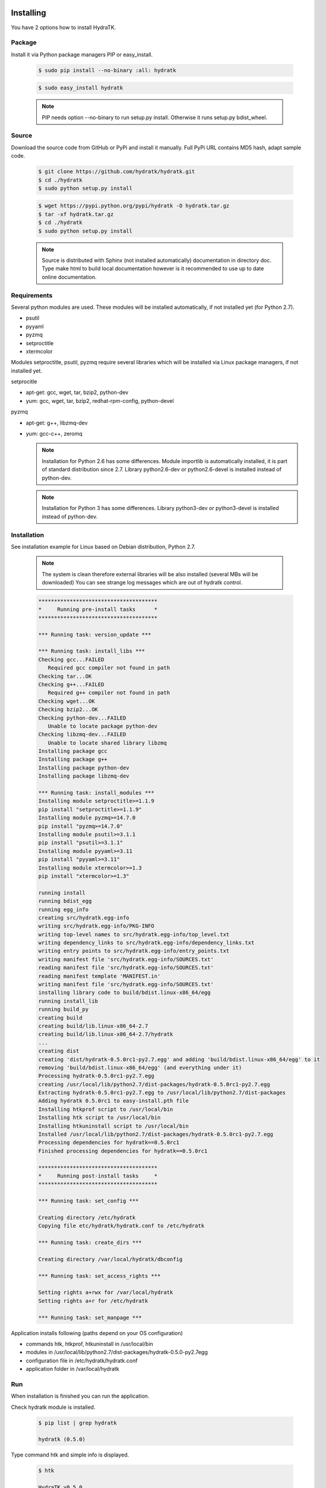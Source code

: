 .. _install_inst:

Installing
==========

You have 2 options how to install HydraTK.

Package
^^^^^^^

Install it via Python package managers PIP or easy_install.

  .. code-block:: bash
  
     $ sudo pip install --no-binary :all: hydratk
     
  .. code-block:: bash
  
     $ sudo easy_install hydratk
     
  .. note::
  
     PIP needs option --no-binary to run setup.py install.
     Otherwise it runs setup.py bdist_wheel.

Source
^^^^^^

Download the source code from GitHub or PyPi and install it manually.
Full PyPi URL contains MD5 hash, adapt sample code.

  .. code-block:: bash
  
     $ git clone https://github.com/hydratk/hydratk.git
     $ cd ./hydratk
     $ sudo python setup.py install
     
  .. code-block:: bash
  
     $ wget https://pypi.python.org/pypi/hydratk -O hydratk.tar.gz
     $ tar -xf hydratk.tar.gz
     $ cd ./hydratk
     $ sudo python setup.py install
     
  .. note::
  
     Source is distributed with Sphinx (not installed automatically) documentation in directory doc. 
     Type make html to build local documentation however is it recommended to use up to date online documentation.
     
Requirements
^^^^^^^^^^^^

Several python modules are used.
These modules will be installed automatically, if not installed yet (for Python 2.7).

* psutil
* pyyaml
* pyzmq
* setproctitle
* xtermcolor

Modules setproctitle, psutil, pyzmq require several libraries which will be installed via Linux package managers, if not installed yet.

setprocitle

* apt-get: gcc, wget, tar, bzip2, python-dev
* yum: gcc, wget, tar, bzip2, redhat-rpm-config, python-devel       
    
pyzmq

* apt-get: g++, libzmq-dev
* yum: gcc-c++, zeromq    

  .. note::
     
     Installation for Python 2.6 has some differences.
     Module importlib is automatically installed, it is part of standard distribution since 2.7.
     Library python2.6-dev or python2.6-devel is installed instead of python-dev.
     
  .. note::
  
     Installation for Python 3 has some differences.
     Library python3-dev or python3-devel is installed instead of python-dev.
    
Installation
^^^^^^^^^^^^

See installation example for Linux based on Debian distribution, Python 2.7. 

  .. note::
  
     The system is clean therefore external libraries will be also installed (several MBs will be downloaded)
     You can see strange log messages which are out of hydratk control. 
     
  .. code-block:: bash
  
     **************************************
     *     Running pre-install tasks      *
     **************************************
     
     *** Running task: version_update ***
     
     *** Running task: install_libs ***
     Checking gcc...FAILED
        Required gcc compiler not found in path
     Checking tar...OK
     Checking g++...FAILED
        Required g++ compiler not found in path
     Checking wget...OK
     Checking bzip2...OK
     Checking python-dev...FAILED
        Unable to locate package python-dev
     Checking libzmq-dev...FAILED
        Unable to locate shared library libzmq
     Installing package gcc
     Installing package g++
     Installing package python-dev
     Installing package libzmq-dev
     
     *** Running task: install_modules ***
     Installing module setproctitle>=1.1.9
     pip install "setproctitle>=1.1.9"
     Installing module pyzmq>=14.7.0
     pip install "pyzmq>=14.7.0"
     Installing module psutil>=3.1.1
     pip install "psutil>=3.1.1"
     Installing module pyyaml>=3.11
     pip install "pyyaml>=3.11"
     Installing module xtermcolor>=1.3
     pip install "xtermcolor>=1.3"
     
     running install
     running bdist_egg
     running egg_info
     creating src/hydratk.egg-info
     writing src/hydratk.egg-info/PKG-INFO
     writing top-level names to src/hydratk.egg-info/top_level.txt
     writing dependency_links to src/hydratk.egg-info/dependency_links.txt
     writing entry points to src/hydratk.egg-info/entry_points.txt
     writing manifest file 'src/hydratk.egg-info/SOURCES.txt'
     reading manifest file 'src/hydratk.egg-info/SOURCES.txt'
     reading manifest template 'MANIFEST.in'
     writing manifest file 'src/hydratk.egg-info/SOURCES.txt'
     installing library code to build/bdist.linux-x86_64/egg
     running install_lib
     running build_py
     creating build
     creating build/lib.linux-x86_64-2.7
     creating build/lib.linux-x86_64-2.7/hydratk
     ...
     creating dist
     creating 'dist/hydratk-0.5.0rc1-py2.7.egg' and adding 'build/bdist.linux-x86_64/egg' to it
     removing 'build/bdist.linux-x86_64/egg' (and everything under it)
     Processing hydratk-0.5.0rc1-py2.7.egg
     creating /usr/local/lib/python2.7/dist-packages/hydratk-0.5.0rc1-py2.7.egg
     Extracting hydratk-0.5.0rc1-py2.7.egg to /usr/local/lib/python2.7/dist-packages
     Adding hydratk 0.5.0rc1 to easy-install.pth file
     Installing htkprof script to /usr/local/bin
     Installing htk script to /usr/local/bin
     Installing htkuninstall script to /usr/local/bin  
     Installed /usr/local/lib/python2.7/dist-packages/hydratk-0.5.0rc1-py2.7.egg
     Processing dependencies for hydratk==0.5.0rc1
     Finished processing dependencies for hydratk==0.5.0rc1
     
     **************************************
     *     Running post-install tasks     *
     **************************************

     *** Running task: set_config ***

     Creating directory /etc/hydratk
     Copying file etc/hydratk/hydratk.conf to /etc/hydratk

     *** Running task: create_dirs ***

     Creating directory /var/local/hydratk/dbconfig

     *** Running task: set_access_rights ***

     Setting rights a+rwx for /var/local/hydratk
     Setting rights a+r for /etc/hydratk

     *** Running task: set_manpage ***        

     
Application installs following (paths depend on your OS configuration)

* commands htk, htkprof, htkuninstall in /usr/local/bin
* modules in /usr/local/lib/python2.7/dist-packages/hydratk-0.5.0-py2.7egg
* configuration file in /etc/hydratk/hydratk.conf
* application folder in /var/local/hydratk        

Run
^^^

When installation is finished you can run the application.

Check hydratk module is installed.

  .. code-block:: bash
  
     $ pip list | grep hydratk
     
     hydratk (0.5.0)

Type command htk and simple info is displayed.

  .. code-block:: bash
  
     $ htk
  
     HydraTK v0.5.0
     (c) 2009 - 2017 Petr Czaderna <pc@hydratk.org>, HydraTK team <team@hydratk.org>
     Usage: htk [options] command
     For list of the all available commands and options type htk help

     
Type command htk help and detailed info is displayed.
Type man htk to display manual page. 

  .. code-block:: bash
  
     $ htk help
     
     HydraTK v0.5.0
     (c) 2009 - 2017 Petr Czaderna <pc@hydratk.org>, HydraTK team <team@hydratk.org>
     Usage: htk [options] command

     Commands:
        create-config-db - creates configuration database
           Options:
              --config-db-file <file> - optional, database file path

        create-ext-skel - creates project skeleton for HydraTK extension development
           Options:
              --ext-skel-path <path> - optional, directory path where HydraTK extension skeleton will be created

        create-lib-skel - creates project skeleton for HydraTK library development
           Options:
              --lib-skel-path <path> - optional, directory path where HydraTK library skeleton will be created

        help - prints help
        list-extensions - displays list of loaded extensions
        start - starts the application
        start-benchmark - starts benchmark
           Options:
              --details - displays detailed information about tests

        stop - stops the application

     Global Options:
        -c, --config <file> - reads the alternate configuration file
        -d, --debug <level> - debug turned on with specified level > 0
        -e, --debug-channel <channel number, ..> - debug channel filter turned on
        -f, --force - enforces command
        -i, --interactive - turns on interactive mode
        -l, --language <language> - sets the text output language, the list of available languages is specified in the docs
        -m, --run-mode <mode> - sets the running mode, the list of available modes is specified in the docs
  
        
Type command htk -d 1 start and see debug log.

  .. code-block:: bash
  
     htk -d 1 start    
     

     [17/11/2016 16:13:20.444] Debug(1): hydratk.core.masterhead:check_debug:0: Debug level set to 1
     [17/11/2016 16:13:20.445] Debug(1): hydratk.core.corehead:_apply_config:0: Language set to 'English'
     [17/11/2016 16:13:20.445] Debug(1): hydratk.core.corehead:_import_global_messages:0: Trying to to load global messages for language 'en', package 'hydratk.translation.core.en.messages'
     [17/11/2016 16:13:20.446] Debug(1): hydratk.core.corehead:_import_global_messages:0: Global messages for language en, loaded successfully
     [17/11/2016 16:13:20.447] Debug(1): hydratk.core.corehead:_import_global_messages:0: Trying to to load global help for language en, package 'hydratk.translation.core.en.help'
     [17/11/2016 16:13:20.448] Debug(1): hydratk.core.corehead:_import_global_messages:0: Global help for language en, loaded successfully
     [17/11/2016 16:13:20.448] Debug(1): hydratk.core.corehead:_apply_config:0: Run mode set to '1 (CORE_RUN_MODE_SINGLE_APP)'
     [17/11/2016 16:13:20.449] Debug(1): hydratk.core.corehead:_apply_config:0: Main message router id set to 'raptor01'
     [17/11/2016 16:13:20.45] Debug(1): hydratk.core.corehead:_apply_config:0: Number of core workers set to: 4
     [17/11/2016 16:13:20.45] Debug(1): hydratk.core.corehead:_load_extension:0: Loading internal extension: 'BenchMark'
     [17/11/2016 16:13:20.451] Debug(1): hydratk.core.corehead:_import_extension_messages:0: Trying to to load extension messages for language en, package 'hydratk.extensions.benchmark.translation.en.messages'
     [17/11/2016 16:13:20.452] Debug(1): hydratk.core.corehead:_import_extension_messages:0: Extensions messages for language en, loaded successfully
     [17/11/2016 16:13:20.453] Debug(1): hydratk.core.corehead:_import_extension_messages:0: Trying to to load extension help for language en, package 'hydratk.extensions.benchmark.translation.en.help'
     [17/11/2016 16:13:20.453] Debug(1): hydratk.core.corehead:_load_extension:0: Internal extension: 'BenchMark v0.1.0 (c) [2013 - 2016 Petr Czaderna <pc@hydratk.org>]' loaded successfully
     [17/11/2016 16:13:20.454] Debug(1): hydratk.core.corehead:_load_extensions:0: Finished loading internal extensions
     [17/11/2016 16:13:20.456] Debug(1): hydratk.core.corehead:_start_app:0: Starting application
     [17/11/2016 16:13:20.457] Debug(1): hydratk.core.corehead:_init_message_router:0: Message Router 'raptor01' initialized successfully
     [17/11/2016 16:13:20.457] Debug(1): hydratk.core.corehead:_c_observer:0: Core message service 'c01' registered successfully
     [17/11/2016 16:13:20.458] Debug(1): hydratk.core.corehead:_c_observer:0: Core message queue '/tmp/hydratk/core.socket' initialized successfully
     [17/11/2016 16:13:20.459] Debug(1): hydratk.core.corehead:_c_observer:0: Starting to observe
     [17/11/2016 16:13:20.459] Debug(1): hydratk.core.corehead:_c_observer:0: Saving PID 8222 to file: /tmp/hydratk/hydratk.pid
     [17/11/2016 16:13:20.462] Debug(1): hydratk.core.masterhead:add_core_thread:0: Initializing core thread id: 1
     [17/11/2016 16:13:20.464] Debug(1): hydratk.core.masterhead:add_core_thread:0: Initializing core thread id: 2
     [17/11/2016 16:13:20.466] Debug(1): hydratk.core.masterhead:add_core_thread:0: Initializing core thread id: 3
     [17/11/2016 16:13:20.47] Debug(1): hydratk.core.masterhead:add_core_thread:0: Initializing core thread id: 4
     [17/11/2016 16:13:20.474] Debug(1): hydratk.core.corehead:_c_worker:1: Core message queue '/tmp/hydratk/core.socket' connected successfully
     [17/11/2016 16:13:20.485] Debug(1): hydratk.core.corehead:_c_worker:1: Starting to work
     [17/11/2016 16:13:20.489] Debug(1): hydratk.core.corehead:_c_worker:3: Core message queue '/tmp/hydratk/core.socket' connected successfully
     [17/11/2016 16:13:20.48] Debug(1): hydratk.core.corehead:_c_worker:2: Core message queue '/tmp/hydratk/core.socket' connected successfully
     [17/11/2016 16:13:20.49] Debug(1): hydratk.core.corehead:_c_worker:2: Starting to work
     [17/11/2016 16:13:20.491] Debug(1): hydratk.core.corehead:_c_worker:3: Starting to work
     [17/11/2016 16:13:20.493] Debug(1): hydratk.core.corehead:_c_worker:4: Core message queue '/tmp/hydratk/core.socket' connected successfully
     [17/11/2016 16:13:20.494] Debug(1): hydratk.core.corehead:_c_worker:4: Starting to work
     [17/11/2016 16:13:30.522] Debug(1): hydratk.core.corehead:_check_cw_activity:0: Checking live status on thread: 1, last activity before: 0.0770130157471
     [17/11/2016 16:13:30.525] Debug(1): hydratk.core.corehead:_check_cw_activity:0: Checking live status on thread: 2, last activity before: 0.0612938404083
     [17/11/2016 16:13:30.528] Debug(1): hydratk.core.corehead:_check_cw_activity:0: Checking live status on thread: 3, last activity before: 0.0646958351135
     [17/11/2016 16:13:30.531] Debug(1): hydratk.core.corehead:_check_cw_activity:0: Checking live status on thread: 4, last activity before: 0.0701160430908
        
Upgrade
=======

Use same procedure as for installation. Use command option --upgrade for pip, easy_install, --force for setup.py.
If configuration file differs from default settings the file is backuped (extension _old) and replaced by default. Adapt the configuration if needed.

Uninstall
=========    

Run command htkuninstall. Use option -y if you want to uninstall also dependent Python modules (for advanced user).    